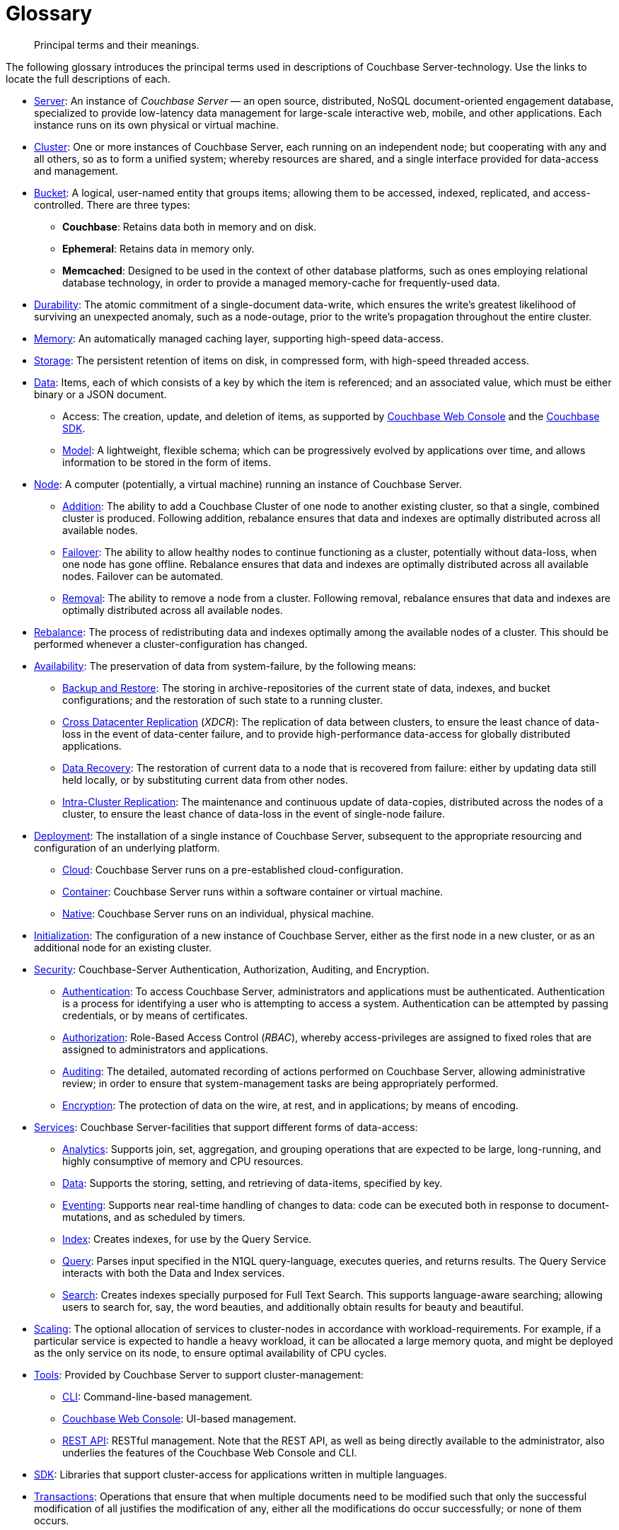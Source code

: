 = Glossary
:page-aliases: architecture:terminology

[abstract]
Principal terms and their meanings.

The following glossary introduces the principal terms used in descriptions of Couchbase Server-technology.
Use the links to locate the full descriptions of each.

* xref:introduction:intro.adoc[Server]: An instance of _Couchbase Server_ — an open source, distributed, NoSQL document-oriented engagement database, specialized to provide low-latency data management for large-scale interactive web, mobile, and other applications.
Each instance runs on its own physical or virtual machine.
* xref:clusters-and-availability/clusters-and-availability.adoc[Cluster]: One or more instances of Couchbase Server, each running on an independent node; but cooperating with any and all others, so as to form a unified system; whereby resources are shared, and a single interface provided for data-access and management.
* xref:buckets-memory-and-storage/buckets.adoc[Bucket]: A logical, user-named entity that groups items; allowing them to be accessed, indexed, replicated, and access-controlled.
There are three types:
 ** *Couchbase*: Retains data both in memory and on disk.
 ** *Ephemeral*: Retains data in memory only.
 ** *Memcached*: Designed to be used in the context of other database platforms, such as ones employing relational database technology, in order to provide a managed memory-cache for frequently-used data.
 * xref:data/durability.adoc[Durability]: The atomic commitment of a single-document data-write, which ensures the write's greatest likelihood of surviving an unexpected anomaly, such as a node-outage, prior to the write's propagation throughout the entire cluster.
* xref:buckets-memory-and-storage/memory.adoc[Memory]: An automatically managed caching layer, supporting high-speed data-access.
* xref:buckets-memory-and-storage/storage.adoc[Storage]: The persistent retention of items on disk, in compressed form, with high-speed threaded access.
* xref:data/data.adoc[Data]: Items, each of which consists of a key by which the item is referenced; and an associated value, which must be either binary or a JSON document.
 ** Access: The creation, update, and deletion of items, as supported by
 xref:manage:manage-ui/manage-ui.adoc[Couchbase Web Console] and the xref:sdk:development-intro.adoc[Couchbase SDK].
 ** xref:data/document-data-model.adoc[Model]: A lightweight, flexible schema; which can be progressively evolved by applications over time, and allows information to be stored in the form of items.
* xref:clusters-and-availability/nodes.adoc[Node]: A computer (potentially, a virtual machine) running an instance of Couchbase Server.
 ** xref:manage:manage-nodes/add-node-and-rebalance.adoc[Addition]: The ability to add a Couchbase Cluster of one node to another existing cluster, so that a single, combined cluster is produced. Following addition, rebalance ensures that data and indexes are optimally distributed across all available nodes.
 ** xref:clusters-and-availability/failover.adoc[Failover]: The ability to allow healthy nodes to continue functioning as a cluster, potentially without data-loss, when one node has gone offline.
 Rebalance ensures that data and indexes are optimally distributed across all available nodes.
 Failover can be automated.
 ** xref:manage:manage-nodes/remove-node-and-rebalance.adoc[Removal]: The ability to remove a node from a cluster.
 Following removal, rebalance ensures that data and indexes are optimally distributed across all available nodes.
* xref:clusters-and-availability/rebalance.adoc[Rebalance]: The process of redistributing data and indexes optimally among the available nodes of a cluster.
This should be performed whenever a cluster-configuration has changed.
* xref:clusters-and-availability/clusters-and-availability.adoc[Availability]: The preservation of data from system-failure, by the following means:
 ** xref:backup-restore:backup-restore.adoc[Backup and Restore]: The
 storing in archive-repositories of the current state of data, indexes, and bucket configurations; and the restoration of such state to a running cluster.
 ** xref:clusters-and-availability/xdcr-overview.adoc[Cross Datacenter Replication] (_XDCR_): The replication of data between clusters, to ensure the least chance of data-loss in the event of data-center failure, and to provide high-performance data-access for globally distributed applications.
 ** xref:cli:cbcli/couchbase-cli-recovery.adoc[Data Recovery]: The restoration of current data to a node that is recovered from failure: either by updating data still held locally, or by substituting current data from other nodes.
 ** xref:clusters-and-availability/intra-cluster-replication.adoc[Intra-Cluster Replication]: The maintenance and continuous update of data-copies, distributed across the nodes of a cluster, to ensure the least chance of data-loss in the event of single-node failure.
* xref:install:get-started.adoc[Deployment]: The installation of a single instance of Couchbase Server, subsequent to the appropriate resourcing and configuration of an underlying platform.
 ** xref:cloud:couchbase-cloud-deployment.adoc[Cloud]: Couchbase Server runs on a pre-established cloud-configuration.
 ** xref:install:running-couchbase-in-containers.adoc[Container]: Couchbase Server runs within a software container or virtual machine.
 ** xref:install:install-intro.adoc[Native]: Couchbase Server runs on an individual, physical machine.
* xref:manage:manage-nodes/initialize-node.adoc[Initialization]: The configuration of a new instance of Couchbase Server, either as the first node in a new cluster, or as an additional node for an existing cluster.
* xref:learn:security/security-overview.adoc[Security]: Couchbase-Server Authentication, Authorization, Auditing, and Encryption.
 ** xref:learn:security/authentication.adoc[Authentication]: To access Couchbase Server, administrators and applications must be authenticated.
 Authentication is a process for identifying a user who is attempting to access a system.
 Authentication can be attempted by passing credentials, or by means of certificates.
 ** xref:learn:security/authorization-overview.adoc[Authorization]: Role-Based Access Control (_RBAC_), whereby access-privileges are assigned to fixed roles that are assigned to administrators and applications.
 ** xref:learn:security/auditing.adoc[Auditing]: The detailed, automated recording of actions performed on Couchbase Server, allowing administrative review; in order to ensure that system-management tasks are being appropriately performed.
 ** xref:learn:security/encryption-overview.adoc[Encryption]: The protection of data on the wire, at rest, and in applications; by means of encoding.
* xref:services-and-indexes/services/services.adoc[Services]: Couchbase Server-facilities that support different forms of data-access:
 ** xref:services-and-indexes/services/analytics-service.adoc[Analytics]: Supports join, set, aggregation, and grouping operations that are expected to be large, long-running, and highly consumptive of memory and CPU resources.
 ** xref:services-and-indexes/services/data-service.adoc[Data]: Supports the storing, setting, and retrieving of data-items, specified by key.
 ** xref:eventing:eventing-overview.adoc[Eventing]: Supports near real-time handling of changes to data: code can be executed both in response to document-mutations, and as scheduled by timers.
 ** xref:services-and-indexes/services/index-service.adoc[Index]: Creates indexes, for use by the Query Service.
 ** xref:services-and-indexes/services/query-service.adoc[Query]: Parses input specified in the N1QL query-language, executes queries, and returns results.
The Query Service interacts with both the Data and Index services.
 ** xref:fts:full-text-intro.adoc[Search]: Creates indexes specially purposed for Full Text Search.
This supports language-aware searching; allowing users to search for, say, the word beauties, and additionally obtain results for beauty and beautiful.
* xref:services-and-indexes/services/services.adoc[Scaling]: The optional allocation of services to cluster-nodes in accordance with workload-requirements.
For example, if a particular service is expected to handle a heavy workload, it can be allocated a large memory quota, and might be deployed as the only service on its node, to ensure optimal availability of CPU cycles.
* xref:manage:management-overview.adoc#couchbase-server-tools[Tools]: Provided by Couchbase Server to support cluster-management:
 ** xref:cli:cli-intro.adoc[CLI]: Command-line-based management.
 ** xref:manage:manage-ui/manage-ui.adoc[Couchbase Web Console]: UI-based management.
 ** xref:rest-api:rest-intro.adoc[REST API]: RESTful management. Note that the REST API, as well as being directly available to the administrator, also underlies the features of the Couchbase Web Console and CLI.
* xref:java-sdk:hello-world:start-using-sdk.adoc[SDK]: Libraries that support cluster-access for applications written in multiple languages.
* xref:learn:data/transactions.adoc[Transactions]: Operations that ensure that when multiple documents need to be modified such that only the successful modification of all justifies the modification of any, either all the modifications do occur successfully; or none of them occurs.

== Further Reading

Glossaries are available for:

* xref:3.1@java-sdk:ref:glossary.adoc[Couchbase SDKs]
* xref:eventing:eventing-Terminologies.adoc[Couchbase Eventing Service]
* xref:couchbase-lite:android:refer/java-android-refer-glossary.adoc[Couchbase Lite (Android)]
* xref:sync-gateway:ROOT:refer/refer-sgw-glossary.adoc[Sync Gateway]
